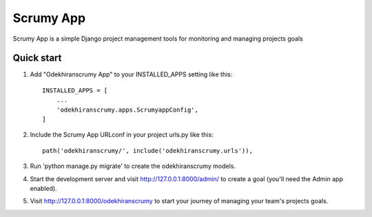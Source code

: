=====
Scrumy App
=====

Scrumy App is a simple Django project management tools for monitoring and managing projects goals

Quick start
-----------

1. Add "Odekhiranscrumy App" to your INSTALLED_APPS setting like this::

    INSTALLED_APPS = [
        ...
        'odekhiranscrumy.apps.ScrumyappConfig',
    ]

2. Include the Scrumy App URLconf in your project urls.py like this::

    path('odekhiranscrumy/', include('odekhiranscrumy.urls')),

3. Run 'python manage.py migrate' to create the odekhiranscrumy models.

4. Start the development server and visit http://127.0.0.1:8000/admin/
   to create a goal (you'll need the Admin app enabled).

5. Visit http://127.0.0.1:8000/odekhiranscrumy to start your journey of managing your team's projects goals.